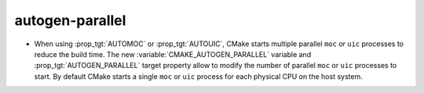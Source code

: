 autogen-parallel
----------------

* When using :prop_tgt:`AUTOMOC` or :prop_tgt:`AUTOUIC`, CMake starts multiple
  parallel ``moc`` or ``uic`` processes to reduce the build time.
  The new :variable:`CMAKE_AUTOGEN_PARALLEL` variable and
  :prop_tgt:`AUTOGEN_PARALLEL` target property allow to modify the number of
  parallel ``moc`` or ``uic`` processes to start.
  By default CMake starts a single ``moc`` or ``uic`` process for each physical
  CPU on the host system.
